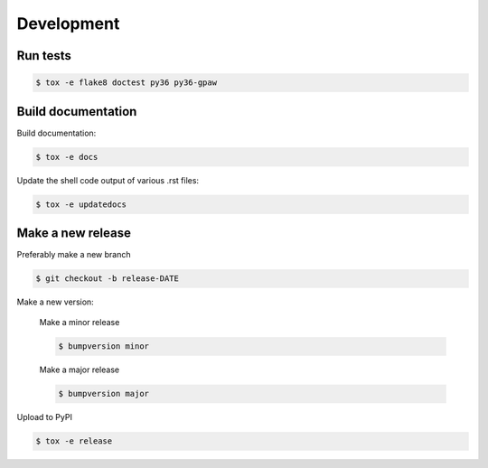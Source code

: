 Development
===========


Run tests
---------

.. code-block::

   $ tox -e flake8 doctest py36 py36-gpaw


Build documentation
-------------------

Build documentation:

.. code-block::

   $ tox -e docs

Update the shell code output of various .rst files:

.. code-block::

   $ tox -e updatedocs

Make a new release
------------------

Preferably make a new branch

.. code-block:: console

   $ git checkout -b release-DATE

Make a new version:

  Make a minor release

  .. code-block:: console

     $ bumpversion minor

  Make a major release

  .. code-block:: console

     $ bumpversion major

Upload to PyPI

.. code-block:: console

   $ tox -e release
